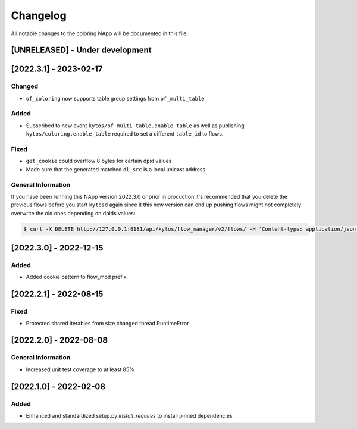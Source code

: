 #########
Changelog
#########
All notable changes to the coloring NApp will be documented in this file.

[UNRELEASED] - Under development
********************************

[2022.3.1] - 2023-02-17
***********************

Changed
=======
- ``of_coloring`` now supports table group settings from ``of_multi_table``

Added
=====
- Subscribed to new event ``kytos/of_multi_table.enable_table`` as well as publishing ``kytos/coloring.enable_table`` required to set a different ``table_id`` to flows.

Fixed
=====
- ``get_cookie`` could overflow 8 bytes for certain dpid values
- Made sure that the generated matched ``dl_src`` is a local unicast address

General Information
===================

If you have been running this NApp version 2022.3.0 or prior in production it's recommended that you delete the previous flows before you start ``kytosd`` again since it this new version can end up pushing flows might not completely overwrite the old ones depending on dpids values:

.. code:: bash

  $ curl -X DELETE http://127.0.0.1:8181/api/kytos/flow_manager/v2/flows/ -H 'Content-type: application/json' -d '{ "flows": [ { "cookie": 12393906174523604992, "cookie_mask": 18374686479671623680 } ] }'

[2022.3.0] - 2022-12-15
***********************

Added
=====
- Added cookie pattern to flow_mod prefix

[2022.2.1] - 2022-08-15
***********************

Fixed
=====
- Protected shared iterables from size changed thread RuntimeError


[2022.2.0] - 2022-08-08
***********************

General Information
===================
- Increased unit test coverage to at least 85%

[2022.1.0] - 2022-02-08
***********************

Added
=====
- Enhanced and standardized setup.py `install_requires` to install pinned dependencies
